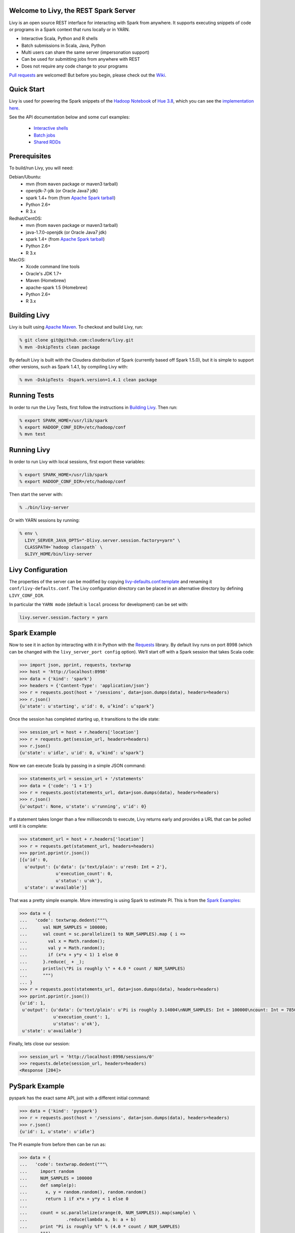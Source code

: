 Welcome to Livy, the REST Spark Server
======================================

Livy is an open source REST interface for interacting with Spark from anywhere. It supports executing snippets of code or programs in a Spark context that runs locally or in YARN.

* Interactive Scala, Python and R shells
* Batch submissions in Scala, Java, Python
* Multi users can share the same server (impersonation support)
* Can be used for submitting jobs from anywhere with REST
* Does not require any code change to your programs

`Pull requests`_ are welcomed! But before you begin, please check out the `Wiki`_.

.. _Pull requests: https://github.com/cloudera/livy/pulls
.. _Wiki: https://github.com/cloudera/livy/wiki/Contributing-to-Livy

Quick Start
===========

Livy is used for powering the Spark snippets of the `Hadoop Notebook`_ of `Hue 3.8`_, which you can see the
`implementation here`_.

See the API documentation below and some curl examples:

  * `Interactive shells`_
  * `Batch jobs`_
  * `Shared RDDs`_

.. _Interactive shells: http://gethue.com/how-to-use-the-livy-spark-rest-job-server-for-interactive-spark/
.. _Batch jobs: http://gethue.com/how-to-use-the-livy-spark-rest-job-server-api-for-sharing-spark-rdds-and-contexts/
.. _Shared RDDs: http://gethue.com/how-to-use-the-livy-spark-rest-job-server-api-for-submitting-batch-jar-python-and-streaming-spark-jobs/
.. _Hadoop Notebook: http://gethue.com/new-notebook-application-for-spark-sql/
.. _Hue 3.8: http://gethue.com/hue-3-8-with-an-oozie-editor-revamp-better-performances-improved-spark-ui-is-out/
.. _implementation here: https://github.com/cloudera/hue/blob/master/apps/spark/src/spark/job_server_api.py


Prerequisites
=============

To build/run Livy, you will need:

Debian/Ubuntu:
  * mvn (from ``maven`` package or maven3 tarball)
  * openjdk-7-jdk (or Oracle Java7 jdk)
  * spark 1.4+ from (from `Apache Spark tarball`_)
  * Python 2.6+
  * R 3.x

Redhat/CentOS:
  * mvn (from ``maven`` package or maven3 tarball)
  * java-1.7.0-openjdk (or Oracle Java7 jdk)
  * spark 1.4+ (from `Apache Spark tarball`_)
  * Python 2.6+
  * R 3.x

MacOS:
  * Xcode command line tools
  * Oracle's JDK 1.7+
  * Maven (Homebrew)
  * apache-spark 1.5 (Homebrew)
  * Python 2.6+
  * R 3.x



.. _Apache Spark Tarball: https://spark.apache.org/downloads.html


Building Livy
=============

Livy is built using `Apache Maven`_. To checkout and build Livy, run:

.. code:: shell

    % git clone git@github.com:cloudera/livy.git
    % mvn -DskipTests clean package

By default Livy is built with the Cloudera distribution of Spark (currently
based off Spark 1.5.0), but it is simple to support other versions, such as
Spark 1.4.1, by compiling Livy with:

.. code:: shell

    % mvn -DskipTests -Dspark.version=1.4.1 clean package

.. _Apache Maven: http://maven.apache.org


Running Tests
=============

In order to run the Livy Tests, first follow the instructions in `Building
Livy`_. Then run:

.. code:: shell

    % export SPARK_HOME=/usr/lib/spark
    % export HADOOP_CONF_DIR=/etc/hadoop/conf
    % mvn test


Running Livy
============

In order to run Livy with local sessions, first export these variables:

.. code:: shell

   % export SPARK_HOME=/usr/lib/spark
   % export HADOOP_CONF_DIR=/etc/hadoop/conf

Then start the server with:

.. code:: shell

    % ./bin/livy-server

Or with YARN sessions by running:

.. code:: shell

   % env \
     LIVY_SERVER_JAVA_OPTS="-Dlivy.server.session.factory=yarn" \
     CLASSPATH=`hadoop classpath` \
     $LIVY_HOME/bin/livy-server


Livy Configuration
==================

The properties of the server can be modified by copying
`livy-defaults.conf.template`_ and renaming it ``conf/livy-defaults.conf``. The
Livy configuration directory can be placed in an alternative directory by defining
``LIVY_CONF_DIR``.

In particular the ``YARN mode`` (default is ``local`` process for development) can be set with:

.. code:: shell

    livy.server.session.factory = yarn

.. _livy-defaults.conf.template: https://github.com/cloudera/livy/blob/master/apps/spark/java/conf/livy-defaults.conf.template


Spark Example
=============

Now to see it in action by interacting with it in Python with the `Requests`_
library. By default livy runs on port 8998 (which can be changed with the
``livy_server_port config`` option). We’ll start off with a Spark session that
takes Scala code:

.. code:: shell
    % sudo pip install requests

.. code:: python

    >>> import json, pprint, requests, textwrap
    >>> host = 'http://localhost:8998'
    >>> data = {'kind': 'spark'}
    >>> headers = {'Content-Type': 'application/json'}
    >>> r = requests.post(host + '/sessions', data=json.dumps(data), headers=headers)
    >>> r.json()
    {u'state': u'starting', u'id': 0, u’kind’: u’spark’}

Once the session has completed starting up, it transitions to the idle state:

.. code:: python

    >>> session_url = host + r.headers['location']
    >>> r = requests.get(session_url, headers=headers)
    >>> r.json()
    {u'state': u'idle', u'id': 0, u’kind’: u’spark’}

Now we can execute Scala by passing in a simple JSON command:

.. code:: python

    >>> statements_url = session_url + '/statements'
    >>> data = {'code': '1 + 1'}
    >>> r = requests.post(statements_url, data=json.dumps(data), headers=headers)
    >>> r.json()
    {u'output': None, u'state': u'running', u'id': 0}

If a statement takes longer than a few milliseconds to execute, Livy returns
early and provides a URL that can be polled until it is complete:

.. code:: python

    >>> statement_url = host + r.headers['location']
    >>> r = requests.get(statement_url, headers=headers)
    >>> pprint.pprint(r.json())
    [{u'id': 0,
      u'output': {u'data': {u'text/plain': u'res0: Int = 2'},
                  u'execution_count': 0,
                  u'status': u'ok'},
      u'state': u'available'}]

That was a pretty simple example. More interesting is using Spark to estimate
PI. This is from the `Spark Examples`_:

.. code:: python

    >>> data = {
    ...   'code': textwrap.dedent("""\
    ...      val NUM_SAMPLES = 100000;
    ...      val count = sc.parallelize(1 to NUM_SAMPLES).map { i =>
    ...        val x = Math.random();
    ...        val y = Math.random();
    ...        if (x*x + y*y < 1) 1 else 0
    ...      }.reduce(_ + _);
    ...      println(\"Pi is roughly \" + 4.0 * count / NUM_SAMPLES)
    ...      """)
    ... }
    >>> r = requests.post(statements_url, data=json.dumps(data), headers=headers)
    >>> pprint.pprint(r.json())
    {u'id': 1,
     u'output': {u'data': {u'text/plain': u'Pi is roughly 3.14004\nNUM_SAMPLES: Int = 100000\ncount: Int = 78501'},
                 u'execution_count': 1,
                 u'status': u'ok'},
     u'state': u'available'}

Finally, lets close our session:

.. code:: python

    >>> session_url = 'http://localhost:8998/sessions/0'
    >>> requests.delete(session_url, headers=headers)
    <Response [204]>

.. _Requests: http://docs.python-requests.org/en/latest/
.. _Spark Examples: https://spark.apache.org/examples.html


PySpark Example
===============

pyspark has the exact same API, just with a different initial command:

.. code:: python

    >>> data = {'kind': 'pyspark'}
    >>> r = requests.post(host + '/sessions', data=json.dumps(data), headers=headers)
    >>> r.json()
    {u'id': 1, u'state': u'idle'}

The PI example from before then can be run as:

.. code:: python

    >>> data = {
    ...   'code': textwrap.dedent("""\
    ...     import random
    ...     NUM_SAMPLES = 100000
    ...     def sample(p):
    ...       x, y = random.random(), random.random()
    ...       return 1 if x*x + y*y < 1 else 0
    ...
    ...     count = sc.parallelize(xrange(0, NUM_SAMPLES)).map(sample) \
    ...               .reduce(lambda a, b: a + b)
    ...     print "Pi is roughly %f" % (4.0 * count / NUM_SAMPLES)
    ...     """)
    ... }
    >>> r = requests.post(statements_url, data=json.dumps(data), headers=headers)
    >>> pprint.pprint(r.json())
    {u'id': 12,
     u'output': {u'data': {u'text/plain': u'Pi is roughly 3.136000'},
                 u'execution_count': 12,
                 u'status': u'ok'},
     u'state': u'running'}


SparkR Example
==============

SparkR also has the same API:

.. code:: python

    >>> data = {'kind': 'sparkR'}
    >>> r = requests.post(host + '/sessions', data=json.dumps(data), headers=headers)
    >>> r.json()
    {u'id': 1, u'state': u'idle'}

The PI example from before then can be run as:

.. code:: python

    >>> data = {
    ...   'code': textwrap.dedent("""\
    ...      n <- 100000
    ...      piFunc <- function(elem) {
    ...        rands <- runif(n = 2, min = -1, max = 1)
    ...        val <- ifelse((rands[1]^2 + rands[2]^2) < 1, 1.0, 0.0)
    ...        val
    ...      }
    ...      piFuncVec <- function(elems) {
    ...        message(length(elems))
    ...        rands1 <- runif(n = length(elems), min = -1, max = 1)
    ...        rands2 <- runif(n = length(elems), min = -1, max = 1)
    ...        val <- ifelse((rands1^2 + rands2^2) < 1, 1.0, 0.0)
    ...        sum(val)
    ...      }
    ...      rdd <- parallelize(sc, 1:n, slices)
    ...      count <- reduce(lapplyPartition(rdd, piFuncVec), sum)
    ...      cat("Pi is roughly", 4.0 * count / n, "\n")
    ...     """)
    ... }
    >>> r = requests.post(statements_url, data=json.dumps(data), headers=headers)
    >>> pprint.pprint(r.json())
    {u'id': 12,
     u'output': {u'data': {u'text/plain': u'Pi is roughly 3.136000'},
                 u'execution_count': 12,
                 u'status': u'ok'},
     u'state': u'running'}


Community
=========

 * User group: http://groups.google.com/a/cloudera.org/group/livy-user
 * Dev group: http://groups.google.com/a/cloudera.org/group/livy-dev
 * Jira: https://issues.cloudera.org/browse/LIVY
 * Pull requests: https://github.com/cloudera/livy/pulls


REST API
========

GET /sessions
-------------

Returns all the active interactive sessions.

Response Body
^^^^^^^^^^^^^

+----------+-----------------+------+
| name     | description     | type |
+==========+=================+======+
| sessions | `session`_ list | list |
+----------+-----------------+------+


POST /sessions
--------------

Creates a new interative Scala, Python or R shell in the cluster.

Request Body
^^^^^^^^^^^^

+----------------+--------------------------------------------------------------------------------+-----------------+
| name           | description                                                                    | type            |
+================+================================================================================+=================+
| kind           | The session kind (required)                                                    | `session kind`_ |
+----------------+--------------------------------------------------------------------------------+-----------------+
| proxyUser      | The user to impersonate that will run this session (e.g. bob)                  | string          |
+----------------+--------------------------------------------------------------------------------+-----------------+
| jars           | Files to be placed on the java classpath                                       | list of paths   |
+----------------+--------------------------------------------------------------------------------+-----------------+
| pyFiles        | Files to be placed on the PYTHONPATH                                           | list of paths   |
+----------------+--------------------------------------------------------------------------------+-----------------+
| files          | Files to be placed in executor working directory                               | list of paths   |
+----------------+--------------------------------------------------------------------------------+-----------------+
| driverMemory   | Memory for driver (e.g. 1000M, 2G)                                             | string          |
+----------------+--------------------------------------------------------------------------------+-----------------+
| driverCores    | Number of cores used by driver (YARN mode only)                                | int             |
+----------------+--------------------------------------------------------------------------------+-----------------+
| executorMemory | Memory for executor (e.g. 1000M, 2G)                                           | string          |
+----------------+--------------------------------------------------------------------------------+-----------------+
| executorCores  | Number of cores used by executor                                               | int             |
+----------------+--------------------------------------------------------------------------------+-----------------+
| numExecutors   | Number of executors (YARN mode only)                                           | int             |
+----------------+--------------------------------------------------------------------------------+-----------------+
| archives       | Archives to be uncompressed in the executor working directory (YARN mode only) | list of paths   |
+----------------+--------------------------------------------------------------------------------+-----------------+
| queue          | The YARN queue to submit too (YARN mode only)                                  | string          |
+----------------+--------------------------------------------------------------------------------+-----------------+
| name           | Name of the application                                                        | string          |
+----------------+--------------------------------------------------------------------------------+-----------------+
| conf           | Spark configuration property                                                   | Map of key=val  |
+----------------+--------------------------------------------------------------------------------+-----------------+


Response Body
^^^^^^^^^^^^^

The created `Session`_.


GET /sessions/{sessionId}
-------------------------

Return the session information

Response
^^^^^^^^

The `Session`_.


DELETE /sessions/{sessionId}
----------------------------

Kill the `Session`_ job.


GET /sessions/{sessionId}/logs
------------------------------

Get the log lines from this session.

Request Parameters
^^^^^^^^^^^^^^^^^^

+------+-----------------------------+------+
| name | description                 | type |
+======+=============================+======+
| from | offset                      | int  |
+------+-----------------------------+------+
| size | amount of batches to return | int  |
+------+-----------------------------+------+

Response Body
^^^^^^^^^^^^^

+------+-----------------------+-----------------+
| name | description           | type            |
+======+=======================+=================+
| id   | The session id        | int             |
+------+-----------------------+-----------------+
| from | offset                | int             |
+------+-----------------------+-----------------+
| size | total amount of lines | int             |
+------+-----------------------+-----------------+
| log  | The log lines         | list of strings |
+------+-----------------------+-----------------+


GET /sessions/{sessionId}/statements
------------------------------------

Return all the statements in a session.

Response Body
^^^^^^^^^^^^^

+------------+-------------------+------+
| name       | description       | type |
+============+===================+======+
| statements | `statement`_ list | list |
+------------+-------------------+------+


POST /sessions/{sessionId}/statements
-------------------------------------

Execute a statement in a session.

Request Body
^^^^^^^^^^^^

+------+---------------------+--------+
| name | description         | type   |
+======+=====================+========+
| code | The code to execute | string |
+------+---------------------+--------+

Response Body
^^^^^^^^^^^^^

The `statement`_ object.


GET /batches
------------

Return all the active batch jobs.

Response Body
^^^^^^^^^^^^^

+---------+---------------+------+
| name    | description   | type |
+=========+===============+======+
| batches | `batch`_ list | list |
+---------+---------------+------+


POST /batches
-------------

Request Body
^^^^^^^^^^^^

+----------------+---------------------------------------------------+-----------------+
| name           | description                                       | type            |
+================+===================================================+=================+
| proxyUser      | The user to impersonate that will execute the job | string          |
+----------------+---------------------------------------------------+-----------------+
| file           | Archive holding the file                          | path (required) |
+----------------+---------------------------------------------------+-----------------+
| args           | Command line arguments                            | list of strings |
+----------------+---------------------------------------------------+-----------------+
| className      | Application's java/spark main class               | string          |
+----------------+---------------------------------------------------+-----------------+
| jars           | Files to be placed on the java classpath          | list of paths   |
+----------------+---------------------------------------------------+-----------------+
| pyFiles        | Files to be placed on the PYTHONPATH              | list of paths   |
+----------------+---------------------------------------------------+-----------------+
| files          | Files to be placed in executor working directory  | list of paths   |
+----------------+---------------------------------------------------+-----------------+
| driverMemory   | Memory for driver (e.g. 1000M, 2G)                | string          |
+----------------+---------------------------------------------------+-----------------+
| driverCores    | Number of cores used by driver                    | int             |
+----------------+---------------------------------------------------+-----------------+
| executorMemory | Memory for executor (e.g. 1000M, 2G)              | string          |
+----------------+---------------------------------------------------+-----------------+
| executorCores  | Number of cores used by executor                  | int             |
+----------------+---------------------------------------------------+-----------------+
| numExecutors   | Number of executor                                | int             |
+----------------+---------------------------------------------------+-----------------+
| archives       | Archives to be uncompressed (YARN mode only)      | list of paths   |
+----------------+---------------------------------------------------+-----------------+
| queue          | The YARN queue to submit too (YARN mode only)     | string          |
+----------------+---------------------------------------------------+-----------------+
| name           | Name of the application                           | string          |
+----------------+---------------------------------------------------+-----------------+
| conf           | Spark configuration property                      | Map of key=val  |
+----------------+---------------------------------------------------+-----------------+


Response Body
^^^^^^^^^^^^^

The created `Batch`_ object.


GET /batches/{batchId}
----------------------

Request Parameters
^^^^^^^^^^^^^^^^^^

+------+-----------------------------+------+
| name | description                 | type |
+======+=============================+======+
| from | offset                      | int  |
+------+-----------------------------+------+
| size | amount of batches to return | int  |
+------+-----------------------------+------+

Response Body
^^^^^^^^^^^^^

+-------+-----------------------------+-----------------+
| name  | description                 | type            |
+=======+=============================+=================+
| id    | The batch id                | int             |
+-------+-----------------------------+-----------------+
| state | The state of the batch      | `batch`_ state  |
+-------+-----------------------------+-----------------+
| log   | The output of the batch job | list of strings |
+-------+-----------------------------+-----------------+


DELETE /batches/{batchId}
-------------------------

Kill the `Batch`_ job.


GET /batches/{batchId}/logs
---------------------------

Get the log lines from this batch.

Request Parameters
^^^^^^^^^^^^^^^^^^

+------+-----------------------------+------+
| name | description                 | type |
+======+=============================+======+
| from | offset                      | int  |
+------+-----------------------------+------+
| size | amount of batches to return | int  |
+------+-----------------------------+------+

Response Body
^^^^^^^^^^^^^

+------+-----------------------+-----------------+
| name | description           | type            |
+======+=======================+=================+
| id   | The batch id          | int             |
+------+-----------------------+-----------------+
| from | offset                | int             |
+------+-----------------------+-----------------+
| size | total amount of lines | int             |
+------+-----------------------+-----------------+
| log  | The log lines         | list of strings |
+------+-----------------------+-----------------+


REST Objects
============

Session
-------

Sessions represent an interactive shell.

+----------------+--------------------------------------------------+----------------------------+
| name           | description                                      | type                       |
+================+==================================================+============================+
| id             | The session id                                   | int                        |
+----------------+--------------------------------------------------+----------------------------+
| kind           | session kind (spark, pyspark, or sparkr)         | `session kind`_ (required) |
+----------------+--------------------------------------------------+----------------------------+
| log            | The log lines                                    | list of strings            |
+----------------+--------------------------------------------------+----------------------------+
| state          | The session state                                | string                     |
+----------------+--------------------------------------------------+----------------------------+


Session State
^^^^^^^^^^^^^

+-------------+----------------------------------+
| name        | description                      |
+=============+==================================+
| not_started | session has not been started     |
+-------------+----------------------------------+
| starting    | session is starting              |
+-------------+----------------------------------+
| idle        | session is waiting for input     |
+-------------+----------------------------------+
| busy        | session is executing a statement |
+-------------+----------------------------------+
| error       | session errored out              |
+-------------+----------------------------------+
| dead        | session has exited               |
+-------------+----------------------------------+

Session Kind
^^^^^^^^^^^^

+---------+----------------------------------+
| name    | description                      |
+=========+==================================+
| spark   | interactive scala/spark session  |
+---------+----------------------------------+
| pyspark | interactive python/spark session |
+---------+----------------------------------+
| sparkr  | interactive R/spark session      |
+---------+----------------------------------+

Statement
---------

Statements represent the result of an execution statement.

+--------+----------------------+---------------------+
| name   | description          | type                |
+========+======================+=====================+
| id     | The statement id     | integer             |
+--------+----------------------+---------------------+
| state  | The execution state  | `statement state`_  |
+--------+----------------------+---------------------+
| output | The execution output | `statement output`_ |
+--------+----------------------+---------------------+

Statement State
^^^^^^^^^^^^^^^

+-----------+----------------------------------+
| name      | description                      |
+===========+==================================+
| running   | Statement is currently executing |
+-----------+----------------------------------+
| available | Statement has a ready response   |
+-----------+----------------------------------+
| error     | Statement failed                 |
+-----------+----------------------------------+

Statement Output
^^^^^^^^^^^^^^^^

+-----------------+-------------------+----------------------------------+
| name            | description       | type                             |
+=================+===================+==================================+
| status          | execution status  | string                           |
+-----------------+-------------------+----------------------------------+
| execution_count | a monotomically   | integer                          |
|                 | increasing number |                                  |
+-----------------+-------------------+----------------------------------+
| data            | statement output  | an object mapping a mime type to |
|                 |                   | the result. If the mime type is  |
|                 |                   | ``application/json``, the value  |
|                 |                   | will be a JSON value             |
+-----------------+-------------------+----------------------------------+

Batch
-----

+----------------+--------------------------------------------------+----------------------------+
| name           | description                                      | type                       |
+================+==================================================+============================+
| id             | The session id                                   | int                        |
+----------------+--------------------------------------------------+----------------------------+
| kind           | session kind (spark, pyspark, or sparkr)         | `session kind`_ (required) |
+----------------+--------------------------------------------------+----------------------------+
| log            | The log lines                                    | list of strings            |
+----------------+--------------------------------------------------+----------------------------+
| state          | The session state                                | string                     |
+----------------+--------------------------------------------------+----------------------------+


License
=======

Apache License, Version 2.0
http://www.apache.org/licenses/LICENSE-2.0
